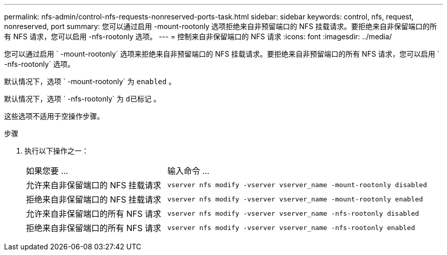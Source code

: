 ---
permalink: nfs-admin/control-nfs-requests-nonreserved-ports-task.html 
sidebar: sidebar 
keywords: control, nfs, request, nonreserved, port 
summary: 您可以通过启用 -mount-rootonly 选项拒绝来自非预留端口的 NFS 挂载请求。要拒绝来自非保留端口的所有 NFS 请求，您可以启用 -nfs-rootonly 选项。 
---
= 控制来自非保留端口的 NFS 请求
:icons: font
:imagesdir: ../media/


[role="lead"]
您可以通过启用 ` -mount-rootonly` 选项来拒绝来自非预留端口的 NFS 挂载请求。要拒绝来自非预留端口的所有 NFS 请求，您可以启用 ` -nfs-rootonly` 选项。

默认情况下，选项 ` -mount-rootonly` 为 `enabled` 。

默认情况下，选项 ` -nfs-rootonly` 为 `d已标记` 。

这些选项不适用于空操作步骤。

.步骤
. 执行以下操作之一：
+
[cols="35,65"]
|===


| 如果您要 ... | 输入命令 ... 


 a| 
允许来自非保留端口的 NFS 挂载请求
 a| 
`vserver nfs modify -vserver vserver_name -mount-rootonly disabled`



 a| 
拒绝来自非保留端口的 NFS 挂载请求
 a| 
`vserver nfs modify -vserver vserver_name -mount-rootonly enabled`



 a| 
允许来自非保留端口的所有 NFS 请求
 a| 
`vserver nfs modify -vserver vserver_name -nfs-rootonly disabled`



 a| 
拒绝来自非保留端口的所有 NFS 请求
 a| 
`vserver nfs modify -vserver vserver_name -nfs-rootonly enabled`

|===

